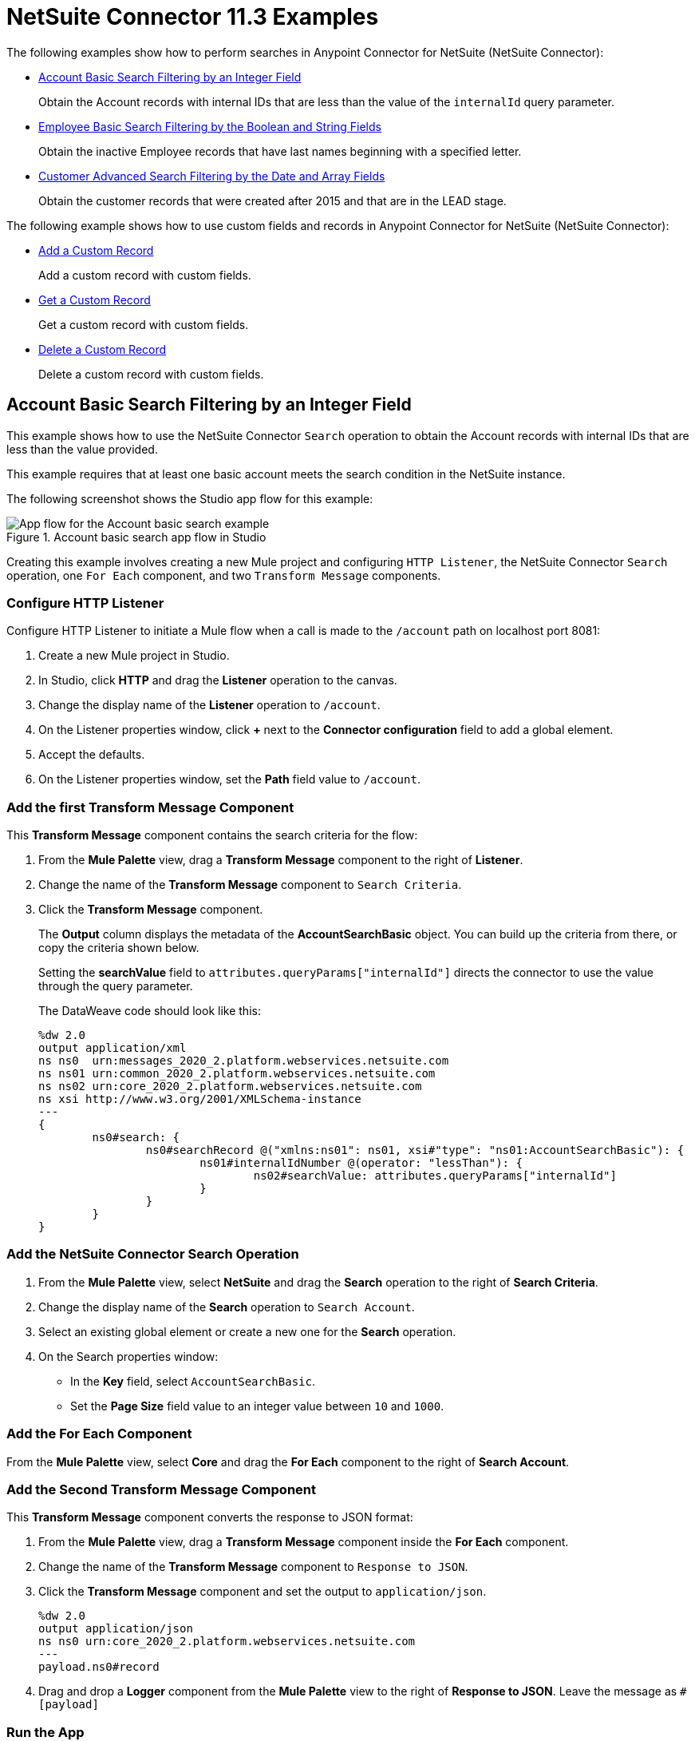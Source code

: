 = NetSuite Connector 11.3 Examples


The following examples show how to perform searches in Anypoint Connector for NetSuite (NetSuite Connector):

* <<account-basic-search,Account Basic Search Filtering by an Integer Field>>
+
Obtain the Account records with internal IDs that are less than the value of the `internalId` query parameter.
+
* <<employee-basic-search,Employee Basic Search Filtering by the Boolean and String Fields>>
+
Obtain the inactive Employee records that have last names beginning with a specified letter.
+
* <<customer-advanced-search,Customer Advanced Search Filtering by the Date and Array Fields>>
+
Obtain the customer records that were created after 2015 and that are in the LEAD stage.

The following example shows how to use custom fields and records in Anypoint Connector for NetSuite (NetSuite Connector):

* <<add-custom-record,Add a Custom Record>>
+
Add a custom record with custom fields.
+
* <<get-custom-record,Get a Custom Record>>
+
Get a custom record with custom fields.
+
* <<delete-custom-record,Delete a Custom Record>>
+
Delete a custom record with custom fields.


[[account-basic-search]]
== Account Basic Search Filtering by an Integer Field

This example shows how to use the NetSuite Connector `Search` operation to obtain the Account records with internal IDs that are less than the value provided.

This example requires that at least one basic account meets the search condition in the NetSuite instance.

The following screenshot shows the Studio app flow for this example:

.Account basic search app flow in Studio
image::netsuite-examples-search-account.png[App flow for the Account basic search example]

Creating this example involves creating a new Mule project and configuring `HTTP Listener`, the NetSuite Connector `Search` operation, one `For Each` component, and two `Transform Message` components.

=== Configure HTTP Listener

Configure HTTP Listener to initiate a Mule flow when a call is made to the `/account` path on localhost port 8081:

. Create a new Mule project in Studio.
. In Studio, click *HTTP* and drag the *Listener* operation to the canvas.
. Change the display name of the *Listener* operation to `/account`.
. On the Listener properties window, click *+* next to the *Connector configuration* field to add a global element.
. Accept the defaults.
. On the Listener properties window, set the *Path* field value to `/account`.

=== Add the first Transform Message Component

This *Transform Message* component contains the search criteria for the flow:

. From the *Mule Palette* view, drag a *Transform Message* component to the right of *Listener*.
. Change the name of the *Transform Message* component to `Search Criteria`.
. Click the *Transform Message* component.
+
The *Output* column displays the metadata of the *AccountSearchBasic* object. You can build up the criteria from there, or copy the criteria shown below.
+
Setting the *searchValue* field to `attributes.queryParams["internalId"]` directs the connector to use the value through the query parameter.
+
--
The DataWeave code should look like this:

[source,dataweave,linenums]
----
%dw 2.0
output application/xml
ns ns0  urn:messages_2020_2.platform.webservices.netsuite.com
ns ns01 urn:common_2020_2.platform.webservices.netsuite.com
ns ns02 urn:core_2020_2.platform.webservices.netsuite.com
ns xsi http://www.w3.org/2001/XMLSchema-instance
---
{
	ns0#search: {
		ns0#searchRecord @("xmlns:ns01": ns01, xsi#"type": "ns01:AccountSearchBasic"): {
			ns01#internalIdNumber @(operator: "lessThan"): {
				ns02#searchValue: attributes.queryParams["internalId"]
			}
		}
	}
}
----
--

=== Add the NetSuite Connector Search Operation

. From the *Mule Palette* view, select *NetSuite* and drag the *Search* operation to the right of *Search Criteria*.
. Change the display name of the *Search* operation to `Search Account`.
. Select an existing global element or create a new one for the *Search* operation.
. On the Search properties window:
**  In the *Key* field, select `AccountSearchBasic`.
**  Set the *Page Size* field value to an integer value between `10` and `1000`.

=== Add the For Each Component

From the *Mule Palette* view, select *Core* and drag the *For Each* component to the right of *Search Account*.

=== Add the Second Transform Message Component

This *Transform Message* component converts the response to JSON format:

. From the *Mule Palette* view, drag a *Transform Message* component inside the *For Each* component.
. Change the name of the *Transform Message* component to `Response to JSON`.
. Click the *Transform Message* component and set the output to `application/json`.
+
[source,dataweave,linenums]
----
%dw 2.0
output application/json
ns ns0 urn:core_2020_2.platform.webservices.netsuite.com
---
payload.ns0#record
----
. Drag and drop a *Logger* component from the *Mule Palette* view to the right of *Response to JSON*. Leave the message as `#[payload]`

=== Run the App

To run the app:

. Start the Mule app.
. Call `+http://localhost:8081/account?internalId=5+` to retrieve the `Account` records with internal IDs that are less than 5.
. You will only be able to see the output from the Mule App console.

=== XML for Account Basic Search Flow

Paste this code into a new Mule app in Studio to quickly load the flow for the Account basic search example. If needed, change the values to reflect your environment.

[source,xml,linenums]
----
<?xml version="1.0" encoding="UTF-8"?>

<mule
    xmlns:ee="http://www.mulesoft.org/schema/mule/ee/core"
	xmlns:http="http://www.mulesoft.org/schema/mule/http"
    xmlns:netsuite="http://www.mulesoft.org/schema/mule/netsuite" xmlns="http://www.mulesoft.org/schema/mule/core" xmlns:doc="http://www.mulesoft.org/schema/mule/documentation" xmlns:xsi="http://www.w3.org/2001/XMLSchema-instance" xsi:schemaLocation="http://www.mulesoft.org/schema/mule/core http://www.mulesoft.org/schema/mule/core/current/mule.xsd
http://www.mulesoft.org/schema/mule/netsuite http://www.mulesoft.org/schema/mule/netsuite/current/mule-netsuite.xsd
http://www.mulesoft.org/schema/mule/http http://www.mulesoft.org/schema/mule/http/current/mule-http.xsd
http://www.mulesoft.org/schema/mule/ee/core http://www.mulesoft.org/schema/mule/ee/core/current/mule-ee.xsd">


	<http:listener-config name="HTTP_Listener_config" doc:name="HTTP Listener config">
		<http:listener-connection host="0.0.0.0" port="8081" />
	</http:listener-config>
	<netsuite:config name="tokenConfig" doc:name="NetSuite SOAP Config">
		<netsuite:token-based-authentication-connection consumerKey="${netsuite.consumerKey}" consumerSecret="${netsuite.consumerSecret}" tokenId="${netsuite.tokenId}" tokenSecret="${netsuite.tokenSecret}" account="${netsuite.account}"/>
	</netsuite:config>
	<flow name="account-basic-search-flow">
		<http:listener doc:name="Listener" config-ref="HTTP_Listener_config" path="account">
			<http:response statusCode="200" />
		</http:listener>
		<ee:transform doc:name="Search Criteria">
			<ee:message >
				<ee:set-payload ><![CDATA[%dw 2.0
output application/xml
ns ns0  urn:messages_2020_2.platform.webservices.netsuite.com
ns ns01 urn:common_2020_2.platform.webservices.netsuite.com
ns ns02 urn:core_2020_2.platform.webservices.netsuite.com
ns xsi http://www.w3.org/2001/XMLSchema-instance
---
{
	ns0#search: {
		ns0#searchRecord @("xmlns:ns01": ns01, xsi#"type": "ns01:AccountSearchBasic"): {
			ns01#internalIdNumber @(operator: "lessThan"): {
				ns02#searchValue: attributes.queryParams["internalId"]
			}
		}
	}
}]]></ee:set-payload>
			</ee:message>
		</ee:transform>
		<netsuite:search doc:name="Search Account" config-ref="tokenConfig" key="AccountSearchBasic">
		</netsuite:search>
		<foreach doc:name="For Each">
			<ee:transform doc:name="Transform to JSON">
				<ee:message>
					<ee:set-payload><![CDATA[%dw 2.0
output application/json
ns ns0 urn:core_2020_2.platform.webservices.netsuite.com
---
payload.ns0#record
]]></ee:set-payload>
				</ee:message>
			</ee:transform>
			<logger level="INFO" doc:name="Logger" message="#[payload]"/>
		</foreach>
	</flow>
</mule>
----

[[employee-basic-search]]
== Employee Basic Search Filtering by the Boolean and String Fields

This example shows how to use the `Search` operation to obtain the inactive `Employee` records that have last names beginning with a specified letter.

This example requires that at least one employee record in the NetSuite instance meets the search conditions.

The following screenshot shows the Studio app flow for the Employee basic search example:

.Employee basic search app flow in Studio
image::netsuite-examples-search-employee.png[App flow for the Employee basic search example]

Creating this example involves creating a new Mule project and configuring `HTTP Listener`, the NetSuite Connector `Search` operation, one `For Each` component, and two `Transform Message` components.

=== Configure HTTP Listener

Configure HTTP Listener to initiate a Mule flow when a call is made to the `/employee` path on localhost port 8081:

. In Studio, click *HTTP* and drag the *Listener* operation to the canvas.
. Change the display name of the *Listener* operation to `/employee`.
. Either select an existing global element or create a new one for *HTTP Listener* and keep the defaults.
. On the Listener properties window, set the *Path* field value to `/employee`.

=== Add the First Transform Message Component

This *Transform Message* component contains the search criteria for the flow:

. From the *Mule Palette* view, drag the *Transform Message* component to the right of *Listener*.
. Change the name of the *Transform Message* component to `Search Criteria`.
. Click the *Transform Message* component.
+
The *Output* column displays the metadata of the *AccountSearchBasic* object. You can build up the criteria from there, or copy the criteria below.
+

The value `attributes.queryParams["isInactive"]` directs the connector to search for inactive employee accounts, and the value `attributes.queryParams["lastName"]` directs the connector to search employee which last names start with the value provided.

The DataWeave code should look like this:

[source,dataweave,linenums]
----
%dw 2.0
output application/xml
ns ns0  urn:messages_2020_2.platform.webservices.netsuite.com
ns ns01 urn:common_2020_2.platform.webservices.netsuite.com
ns ns02 urn:core_2020_2.platform.webservices.netsuite.com
ns xsi http://www.w3.org/2001/XMLSchema-instance
---
{
	ns0#search: {
		ns0#searchRecord @("xmlns:ns01": ns01, xsi#"type": "ns01:EmployeeSearchBasic"): {
			ns01#lastName @(operator: "startsWith"): {
				ns02#searchValue: attributes.queryParams["lastName"]
			},
			ns01#isInactive: {
				ns02#searchValue: attributes.queryParams["isInactive"]
			}
		}
	}
}
----

=== Add the NetSuite Connector Search Operation

. From the *Mule Palette* view, select *NetSuite* and drag the *Search* operation to the right of *Search Criteria*.
. Change the display name of the *Search* operation to `Search Employee`.
. Select an existing global element or create a new one for the *Search* operation.
. On the Search properties window:
**  In the *Key* field, select `EmployeeSearchBasic`.
**  Set the *Page Size* field value to an integer value between `10` and `1000`.

=== Add the For Each Component

From the *Mule Palette* view, select *Core* and drag the *For Each* component to the right of *Search Employee*.

=== Add the Second Transform Message Component

This *Transform Message* component converts the response to JSON format:

. From the *Mule Palette* view, drag a *Transform Message* component inside the *For Each* component.
. Change the name of the *Transform Message* component to `Response to JSON`.
. Click the *Transform Message* component and set the output to `application/json`.
+
[source,dataweave,linenums]
----
%dw 2.0
output application/json
ns ns0 urn:core_2020_2.platform.webservices.netsuite.com
---
payload.ns0#record
----
. Finally, drag and drop a *Logger* component from the *Mule Palette* view, to the right of *Response to JSON*. the message should be `#[payload]`

=== Run the App

. Start the Mule app.
. Call `+http://localhost:8081/employee?isInactive=true&lastName=C+` to retrieve the inactive `Employee` records that have last names beginning with `C`.
. You will *ONLY* be able to see the output from the Mule App console.

=== XML for Employee Basic Search Flow

Paste this code into a new Mule app in Studio to quickly load the flow for the Employee basic search example. If needed, change the values to reflect your environment.

[source,xml,linenums]
----
<?xml version="1.0" encoding="UTF-8"?>

<mule
    xmlns:ee="http://www.mulesoft.org/schema/mule/ee/core"
	xmlns:http="http://www.mulesoft.org/schema/mule/http"
    xmlns:netsuite="http://www.mulesoft.org/schema/mule/netsuite" xmlns="http://www.mulesoft.org/schema/mule/core" xmlns:doc="http://www.mulesoft.org/schema/mule/documentation" xmlns:xsi="http://www.w3.org/2001/XMLSchema-instance" xsi:schemaLocation="http://www.mulesoft.org/schema/mule/core http://www.mulesoft.org/schema/mule/core/current/mule.xsd
http://www.mulesoft.org/schema/mule/netsuite http://www.mulesoft.org/schema/mule/netsuite/current/mule-netsuite.xsd
http://www.mulesoft.org/schema/mule/http http://www.mulesoft.org/schema/mule/http/current/mule-http.xsd
http://www.mulesoft.org/schema/mule/ee/core http://www.mulesoft.org/schema/mule/ee/core/current/mule-ee.xsd">


	<http:listener-config name="HTTP_Listener_config" doc:name="HTTP Listener config">
		<http:listener-connection host="0.0.0.0" port="8081" />
	</http:listener-config>
	<netsuite:config name="tokenConfig" doc:name="NetSuite SOAP Config">
		<netsuite:token-based-authentication-connection consumerKey="${netsuite.consumerKey}" consumerSecret="${netsuite.consumerSecret}" tokenId="${netsuite.tokenId}" tokenSecret="${netsuite.tokenSecret}" account="${netsuite.account}"/>
	</netsuite:config>

    <flow name="employee-basic-search-flow">
		<http:listener doc:name="Listener" config-ref="HTTP_Listener_config" path="employee"/>
		<ee:transform doc:name="Search Criteria">
			<ee:message >
				<ee:set-payload ><![CDATA[%dw 2.0
output application/xml
ns ns0  urn:messages_2020_2.platform.webservices.netsuite.com
ns ns01 urn:common_2020_2.platform.webservices.netsuite.com
ns ns02 urn:core_2020_2.platform.webservices.netsuite.com
ns xsi http://www.w3.org/2001/XMLSchema-instance
---
{
	ns0#search: {
		ns0#searchRecord @("xmlns:ns01": ns01, xsi#"type": "ns01:EmployeeSearchBasic"): {
			ns01#lastName @(operator: "startsWith"): {
				ns02#searchValue: attributes.queryParams["lastName"]
			},
			ns01#isInactive: {
				ns02#searchValue: attributes.queryParams["isInactive"]
			}
		}
	}
}
]]></ee:set-payload>
			</ee:message>
		</ee:transform>
		<netsuite:search doc:name="Search Employee" config-ref="tokenConfig" key="EmployeeSearchBasic"/>
		<foreach doc:name="For Each">
			<ee:transform doc:name="Transform to JSON">
				<ee:message >
					<ee:set-payload ><![CDATA[%dw 2.0
output application/json
ns ns0 urn:core_2020_2.platform.webservices.netsuite.com
---
payload.ns0#record
]]></ee:set-payload>
				</ee:message>
			</ee:transform>
			<logger level="INFO" doc:name="Logger" message="#[payload]" />
		</foreach>
	</flow>
</mule>
----

[[customer-advanced-search]]
== Customer Advanced Search Filtering by Stage field and Date Created field

This example shows how to use the `Search` operation to obtain the customer records that were created after 2015 and that are in the `LEAD` stage.

This examples requires that at least one customer record meets the search conditions in the NetSuite instance.

The following screenshot shows the Studio app flow for this example:

.Customer advanced search app flow in Studio
image::netsuite-examples-search-customer.png[App flow for the Customer advanced search example]

Creating this example involves creating a new Mule project and configuring `HTTP Listener`, the NetSuite `Search` operation, two `Transform Message` components, and a `For-Each` component.

=== Configure HTTP Listener

Configure HTTP Listener to initiate a Mule flow when a call is made to the `/customer` path on localhost port 8081:

. In Studio, click *HTTP* and drag the *Listener* operation to the canvas.
. Change the display name of the *Listener* operation to `/customer`.
. Select an existing global element or create a new one for the *Listener* operation.
. On the Listener properties window, set the *path* field value to `/customer`.

=== Add the First Transform Message Component

This *Transform Message* component specifies the search criteria for the flow:

. From the *Mule Palette* view, drag the *Transform Message* component to the right of *Listener*.
. Change the name of the *Transform Message* component to `Search Criteria`.
. Click the *Transform Message* component.
+
The *Output* column displays the metadata of the *CustomerSearchAdvanced* object. You can build up the criteria from there, or copy the criteria below.
+

+
Setting the *searchValue* of `stage` to `attributes.queryParams["stage"]` directs the connector to use the value of the `stage` query parameter.
+


The DataWeave code should look like this:

[source,dataweave,linenums]
----
%dw 2.0
output application/xml
ns ns0 urn:messages_2020_2.platform.webservices.netsuite.com
ns ns01 urn:common_2020_2.platform.webservices.netsuite.com
ns ns02 urn:core_2020_2.platform.webservices.netsuite.com
ns ns03 urn:relationships_2020_2.lists.webservices.netsuite.com
ns xsi http://www.w3.org/2001/XMLSchema-instance
---
{
	ns0#search: {
		ns0#searchRecord @("xmlns:ns03": ns03, xsi#"type": "ns03:CustomerSearchAdvanced"): {
			ns03#criteria: {
				ns03#basic: {
					ns01#stage @(operator: "anyOf"): {
						ns02#searchValue: [attributes.queryParams["stage"]]
					},
					ns01#dateCreated @(operator: "after"): {
						ns02#searchValue: "2015-01-01T00:00:00.000-08:00"
					}
				}
			}
		}
	}
}
----

=== Add the NetSuite Connector Search Operation

. From the *Mule Palette* view, select *NetSuite* and drag the *Search* operation to the right of *Search Criteria*.
. Change the display name of the *Search* operation to `Search Customer Advanced`.
. Select an existing global element or create a new one for the *Search* operation.
. On the Search properties window:
** In the *Key* field, select `CustomerSearchAdvanced`.
** Set the *Page Size* field value to an integer value between `10` and `1000`.
** Click on *Search Preferences* and select `false` on `Return search columns`

=== Add a For-Each Component

A `For-Each` component processes each record on the list returned by the `Search` operation individually so that the records can be displayed on the console.

. From the *Mule Palette* view, drag a *For-Each* component to the right of *Search*.
. Drag a *Transform Message* component inside the *For Each* box, rename the component to `Response to JSON`, and replace the DataWeave code with this code:
+
[source,dataweave,linenums]
----
%dw 2.0
output application/json
ns ns0 urn:core_2020_2.platform.webservices.netsuite.com
---
payload.ns0#record
----

. Drag a *Logger* component from the *Mule Palette* view to the right of *Transform*, inside the *For Each* box.
. On the Logger properties window, set the *Message* field value to `#[payload]`.

=== Run the App

. Start the Mule app.
. Call `+http://localhost:8081/customer?stage=LEAD+`.
. You will *ONLY* be able to see the output from the Mule App console.


=== XML for the Customer Advanced Search Flow

Paste this code into a new Mule app in Studio to quickly load the flow for the Customer Advanced Search example. If needed, change the values to reflect your environment.

[source,xml,linenums]
----
<?xml version="1.0" encoding="UTF-8"?>

<mule
    xmlns:ee="http://www.mulesoft.org/schema/mule/ee/core"
	xmlns:http="http://www.mulesoft.org/schema/mule/http"
    xmlns:netsuite="http://www.mulesoft.org/schema/mule/netsuite" xmlns="http://www.mulesoft.org/schema/mule/core" xmlns:doc="http://www.mulesoft.org/schema/mule/documentation" xmlns:xsi="http://www.w3.org/2001/XMLSchema-instance" xsi:schemaLocation="http://www.mulesoft.org/schema/mule/core http://www.mulesoft.org/schema/mule/core/current/mule.xsd
http://www.mulesoft.org/schema/mule/netsuite http://www.mulesoft.org/schema/mule/netsuite/current/mule-netsuite.xsd
http://www.mulesoft.org/schema/mule/http http://www.mulesoft.org/schema/mule/http/current/mule-http.xsd
http://www.mulesoft.org/schema/mule/ee/core http://www.mulesoft.org/schema/mule/ee/core/current/mule-ee.xsd">


	<http:listener-config name="HTTP_Listener_config" doc:name="HTTP Listener config">
		<http:listener-connection host="0.0.0.0" port="8081" />
	</http:listener-config>
	<netsuite:config name="tokenConfig" doc:name="NetSuite SOAP Config">
		<netsuite:token-based-authentication-connection consumerKey="${netsuite.consumerKey}" consumerSecret="${netsuite.consumerSecret}" tokenId="${netsuite.tokenId}" tokenSecret="${netsuite.tokenSecret}" account="${netsuite.account}"/>
	</netsuite:config>

    <flow name="customer-advanced-search-flow">
		<http:listener doc:name="Listener" config-ref="HTTP_Listener_config" path="customer" />
		<ee:transform doc:name="Search Criteria">
			<ee:message >
				<ee:set-payload ><![CDATA[%dw 2.0
output application/xml
ns ns0 urn:messages_2020_2.platform.webservices.netsuite.com
ns ns01 urn:common_2020_2.platform.webservices.netsuite.com
ns ns02 urn:core_2020_2.platform.webservices.netsuite.com
ns ns03 urn:relationships_2020_2.lists.webservices.netsuite.com
ns xsi http://www.w3.org/2001/XMLSchema-instance
---
{
	ns0#search: {
		ns0#searchRecord @("xmlns:ns03": ns03, xsi#"type": "ns03:CustomerSearchAdvanced"): {
			ns03#criteria: {
				ns03#basic: {
					ns01#stage @(operator: "anyOf"): {
						ns02#searchValue: [attributes.queryParams["stage"]]
					},
					ns01#dateCreated @(operator: "after"): {
						ns02#searchValue: "2015-01-01T00:00:00.000-08:00"
					}
				}
			}
		}
	}
}]]></ee:set-payload>
			</ee:message>
		</ee:transform>
		<netsuite:search doc:name="Search Customer Advanced" config-ref="tokenConfig" returnSearchColumns="false" key="CustomerSearchAdvanced"/>
		<foreach doc:name="For Each">
			<ee:transform doc:name="Transform to JSON">
			<ee:message>
				<ee:set-payload><![CDATA[%dw 2.0
output application/json
ns ns0 urn:core_2020_2.platform.webservices.netsuite.com
---
payload.ns0#record
]]></ee:set-payload>
			</ee:message>
		</ee:transform>
			<logger level="INFO" doc:name="Logger" message="#[payload]" />
		</foreach>
	</flow>
</mule>
----

== Custom Records and Fields

The following example shows how to add, get, and delete custom records with
custom fields using DataWeave. Use DataSense, which imports metadata from
NetSuite Connector, to simplify application design.

The following screenshot shows the Studio app flow for this example:

image::custom-record-flow.png[App flow for the Custom Records example]

Creating this example involves adding the *Add* operation, *Set Variable*
component, *Get* operation, and *Delete* operation.

[[add-custom-record]]
=== Add a Custom Record

Add a custom record with custom fields using the *Add*
operation.

Include the following attributes to add a custom record:

* *separators*
+
Specifies a separator character. The separator in the following example is `__`.

* *recordType*
+
References the custom record type. The recordType in the following example is `customRecordType`.

* *scriptId*
+
References the script ID of the record. The scriptId in the following example is `customrecord_2663_bank_details`.

* *internalId*
+
References the internal ID of the record. The internalId in the following example is `374`.

* *XSI type*
+
Specify the XSI type as *CustomRecordRef* to add a custom record.


The following DataWeave script adds a custom record with
custom fields:

----
%dw 2.0
output application/xml
ns ns0 urn:messages_2020_2.platform.webservices.netsuite.com
ns ns01 urn:customization_2020_2.setup.webservices.netsuite.com
ns ns02 urn:core_2020_2.platform.webservices.netsuite.com
ns xsi http://www.w3.org/2001/XMLSchema-instance
---
{
	ns0#add: {
		ns0#record @("xmlns:ns01": ns01, xsi#"type": "ns01:CustomRecord"): {
			ns01#customFieldList: {
				StringCustomFieldRef__custrecord_2663_legal_name__3878: {
					ns02#value: "test"
				},
				LongCustomFieldRef__custrecord_2663_eft_file_cabinet_id__3874: {
					ns02#value: 1234
				},
				BooleanCustomFieldRef__custrecord_2663_dd_batch__3864: {
					ns02#value: true
				}
			}
		}
	}
}
----

The customFieldList contains the customFields for the entity you use.

The example above shows `StringCustomFieldRef\__custrecord_2663_legal_name__3878`, `BooleanCustomFieldRef\__custrecord_2663_dd_batch__3864` and
`LongCustomFieldRef\__custrecord_2663_eft_file_cabinet_id__3874`. The field names consist of a
*scriptId*, *internalId*, and *CustomRecordRef* type.

`StringCustomFieldRef\__custrecord_2663_legal_name__3878` has a specified value
`ns02#value: "test"`,  `LongCustomFieldRef\__custrecord_2663_eft_file_cabinet_id__3874` has a specified
value `ns02#value: 1234`, and `BooleanCustomFieldRef\__custrecord_2663_dd_batch__3864` has a specified value `ns02#value: true`.

[[get-custom-record]]
=== Get Custom Record

Get a custom record with custom fields using the *Get*
operation.

Include the following attributes to get a custom record:

* *typeId*
+
References the custom record type Id. The typeId in the following example is `374`.

* *internalId*
+
References the internalId of the record. The internalId in the following example is `vars.responseInternalId`.

* *XSI type*
+
Specify the XSI type as *CustomRecordRef* to retrieve a custom record.


The following DataWeave script gets a custom record with
custom fields:

----
%dw 2.0
output application/xml
ns ns0 urn:messages_2020_2.platform.webservices.netsuite.com
ns ns01 urn:core_2020_2.platform.webservices.netsuite.com
ns xsi http://www.w3.org/2001/XMLSchema-instance
---
{
	ns0#get: {
		ns01#baseRef @(internalId: vars.responseInternalId , "typeId": "374", xsi#"type": "ns01:CustomRecordRef"): null
	}
}
----

[[delete-custom-record]]
=== Delete Custom Record

Delete a custom record with custom fields using the *Delete*
operation.

Include the following attributes to delete a custom record:

* *typeId*
+
References the custom record type Id. The typeId in the following example is `374`.

* *internalId*
+
References the internalId of the record. The internalId in the following example is `vars.responseInternalId`.

* *XSI type*
+
Specify the XSI type as *CustomRecordRef* to delete a custom record.


The following DataWeave script deletes a custom record with
custom fields:

----
%dw 2.0
output application/xml
ns ns0 urn:messages_2020_2.platform.webservices.netsuite.com
ns ns01 urn:core_2020_2.platform.webservices.netsuite.com
ns xsi http://www.w3.org/2001/XMLSchema-instance
---
{
	ns0#delete: {
		ns01#baseRef @(internalId: vars.responseInternalId , "typeId": "374", xsi#"type": "ns01:CustomRecordRef"): null
	}
}
----

=== XML for Custom Records

Paste this code into a new Mule app in Studio to quickly load the flow for the
custom records example. If needed, change the values to reflect your
environment.

[source,xml,linenums]
----
<?xml version="1.0" encoding="UTF-8"?>
<mule xmlns:netsuite="http://www.mulesoft.org/schema/mule/netsuite"
	xmlns:ee="http://www.mulesoft.org/schema/mule/ee/core"
	xmlns:xsi="http://www.w3.org/2001/XMLSchema-instance"
	xmlns="http://www.mulesoft.org/schema/mule/core"
	xmlns:doc="http://www.mulesoft.org/schema/mule/documentation"
	xsi:schemaLocation="
		http://www.mulesoft.org/schema/mule/core http://www.mulesoft.org/schema/mule/core/current/mule.xsd
http://www.mulesoft.org/schema/mule/netsuite http://www.mulesoft.org/schema/mule/netsuite/current/mule-netsuite.xsd
http://www.mulesoft.org/schema/mule/ee/core http://www.mulesoft.org/schema/mule/ee/core/current/mule-ee.xsd">
	<flow name="recordWithCustomFields">
		<netsuite:add doc:name="Add"
			doc:id="e8643704-bba5-4156-83b7-73650b2661ac"
			config-ref="tokenConfig" type="__customRecordType__customrecord_2663_bank_details__374">
			<netsuite:message><![CDATA[#[%dw 2.0
output application/xml
ns ns0 urn:messages_2020_2.platform.webservices.netsuite.com
ns ns01 urn:customization_2020_2.setup.webservices.netsuite.com
ns ns02 urn:core_2020_2.platform.webservices.netsuite.com
ns xsi http://www.w3.org/2001/XMLSchema-instance
---
{
	ns0#add: {
		ns0#record @("xmlns:ns01": ns01, xsi#"type": "ns01:CustomRecord"): {
			ns01#customFieldList: {
				StringCustomFieldRef__custrecord_2663_legal_name__3878: {
					ns02#value: "test"
				},
				LongCustomFieldRef__custrecord_2663_eft_file_cabinet_id__3874: {
					ns02#value: 1234
				},
				BooleanCustomFieldRef__custrecord_2663_dd_batch__3864: {
					ns02#value: true
				}
			}
		}
	}
}]]]></netsuite:message>
		</netsuite:add>
		<set-variable
			value="#[%dw 2.0&#10;output application/java&#10;ns ns0 http://schemas.xmlsoap.org/soap/envelope/&#10;ns ns01 urn:messages_2020_2.platform.webservices.netsuite.com&#10;---&#10;payload.ns01#addResponse.ns01#writeResponse.ns01#baseRef.@internalId]"
			doc:name="Set Variable" doc:id="0fc988de-84a2-45f1-a991-e01328d38d7f"
			variableName="responseInternalId" />
		<netsuite:get doc:name="Get record"
			doc:id="b4904b67-0fd9-468e-a649-b8d6bd54e2c4"
			config-ref="tokenConfig" refType="CustomRecordRef" type="__customRecordType__customrecord_2663_bank_details__374">
			<netsuite:message><![CDATA[#[%dw 2.0
output application/xml
ns ns0 urn:messages_2020_2.platform.webservices.netsuite.com
ns ns01 urn:core_2020_2.platform.webservices.netsuite.com
ns xsi http://www.w3.org/2001/XMLSchema-instance
---
{
	ns0#get: {
		ns01#baseRef @(internalId: vars.responseInternalId , "typeId": "374", xsi#"type": "ns01:CustomRecordRef"): null
	}
}]]]></netsuite:message>
		</netsuite:get>
		<netsuite:delete doc:name="Delete record"
			doc:id="fd4d9343-759b-4c08-a74d-a66f04c5c513"
			config-ref="tokenConfig" type="__customRecordType__customrecord_2663_bank_details__374" refType="CustomRecordRef">
			<netsuite:message><![CDATA[#[%dw 2.0
output application/xml
ns ns0 urn:messages_2020_2.platform.webservices.netsuite.com
ns ns01 urn:core_2020_2.platform.webservices.netsuite.com
ns xsi http://www.w3.org/2001/XMLSchema-instance
---
{
	ns0#delete: {
		ns01#baseRef @(internalId: vars.responseInternalId , "typeId": "374", xsi#"type": "ns01:CustomRecordRef"): null
	}
}]]]></netsuite:message>
		</netsuite:delete>
	</flow>
</mule>

----


== See Also

*  xref:connectors::introduction/introduction-to-anypoint-connectors.adoc[Introduction to Anypoint Connectors]
* https://help.mulesoft.com[MuleSoft Help Center]
